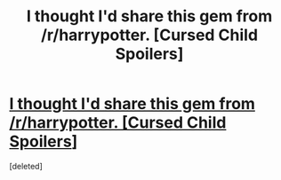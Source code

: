 #+TITLE: I thought I'd share this gem from /r/harrypotter. [Cursed Child Spoilers]

* [[http://imgur.com/a/3dSK9][I thought I'd share this gem from /r/harrypotter. [Cursed Child Spoilers]]]
:PROPERTIES:
:Score: 1
:DateUnix: 1472244408.0
:DateShort: 2016-Aug-27
:END:
[deleted]

